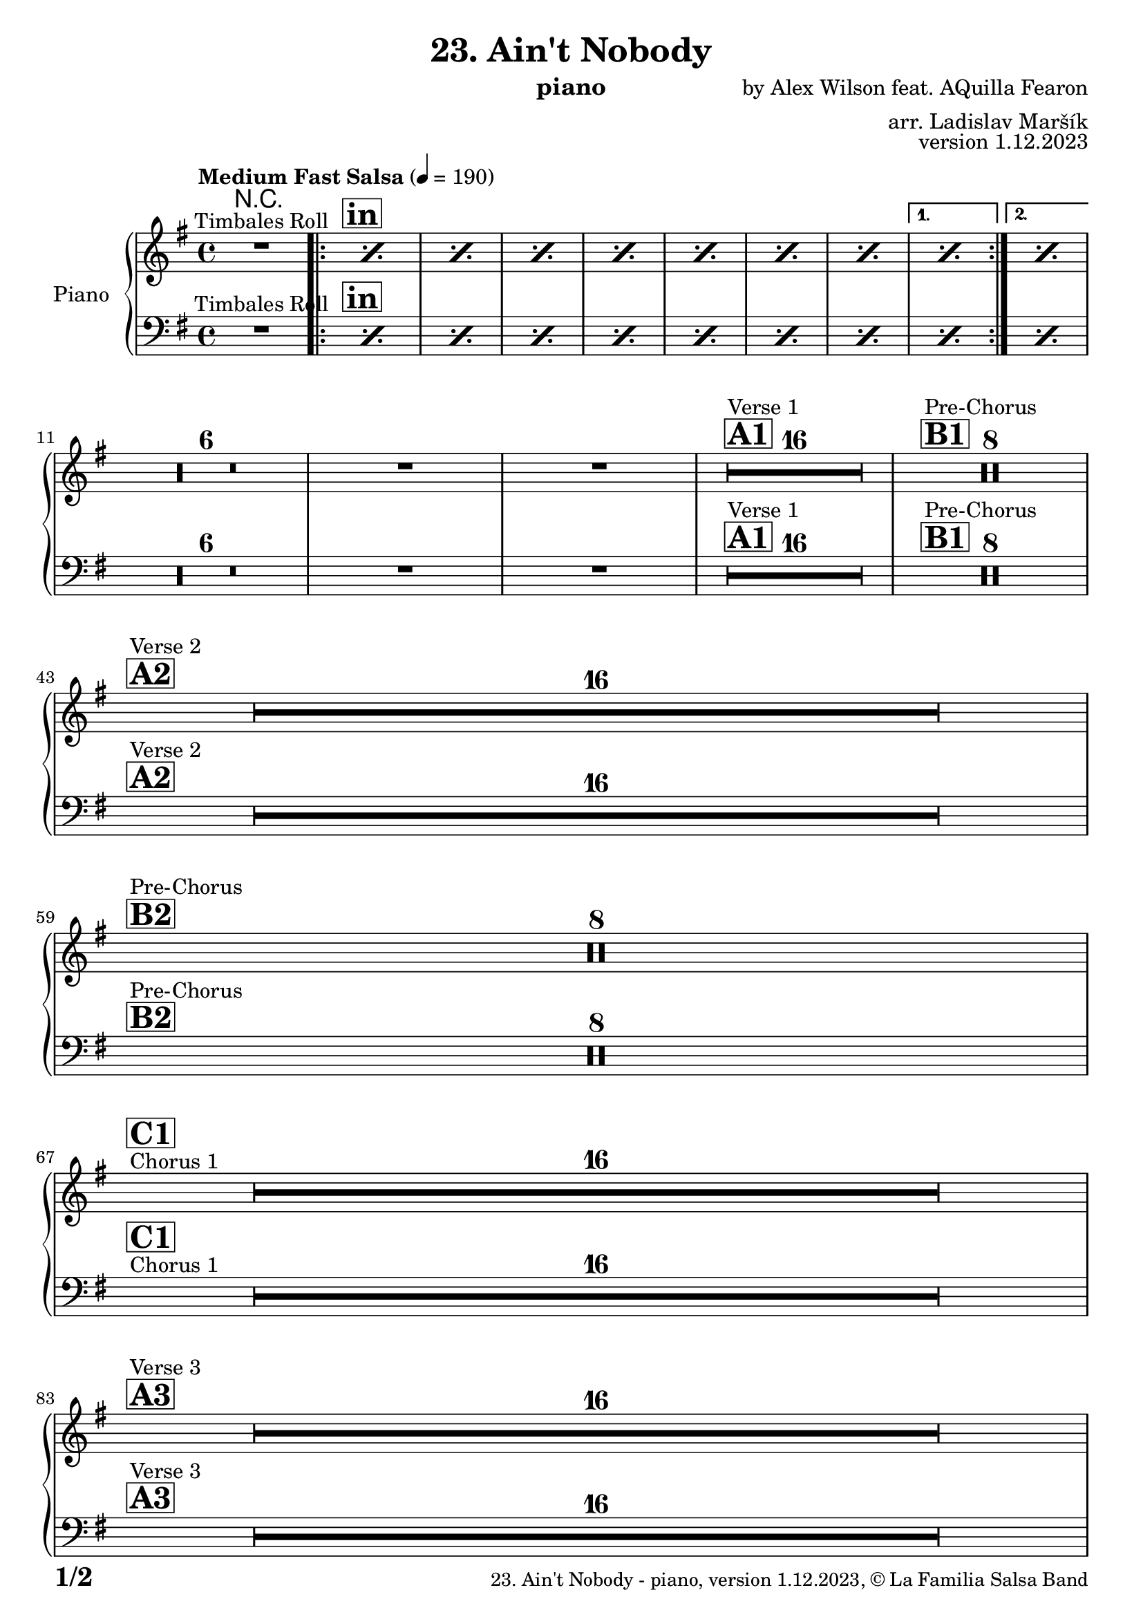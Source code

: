 \version "2.24.0"

% Sheet revision 2022_09

\header {
  title = "23. Ain't Nobody"
  instrument = "piano"
  composer = "by Alex Wilson feat. AQuilla Fearon"
  arranger = "arr. Ladislav Maršík"
  opus = "version 1.12.2023"
  copyright = "© La Familia Salsa Band"
}

inst =
#(define-music-function
  (string)
  (string?)
  #{ <>^\markup \abs-fontsize #16 \bold \box #string #})

makePercent = #(define-music-function (note) (ly:music?)
                 (make-music 'PercentEvent 'length (ly:music-length note)))

#(define (test-stencil grob text)
   (let* ((orig (ly:grob-original grob))
          (siblings (ly:spanner-broken-into orig)) ; have we been split?
          (refp (ly:grob-system grob))
          (left-bound (ly:spanner-bound grob LEFT))
          (right-bound (ly:spanner-bound grob RIGHT))
          (elts-L (ly:grob-array->list (ly:grob-object left-bound 'elements)))
          (elts-R (ly:grob-array->list (ly:grob-object right-bound 'elements)))
          (break-alignment-L
           (filter
            (lambda (elt) (grob::has-interface elt 'break-alignment-interface))
            elts-L))
          (break-alignment-R
           (filter
            (lambda (elt) (grob::has-interface elt 'break-alignment-interface))
            elts-R))
          (break-alignment-L-ext (ly:grob-extent (car break-alignment-L) refp X))
          (break-alignment-R-ext (ly:grob-extent (car break-alignment-R) refp X))
          (num
           (markup text))
          (num
           (if (or (null? siblings)
                   (eq? grob (car siblings)))
               num
               (make-parenthesize-markup num)))
          (num (grob-interpret-markup grob num))
          (num-stil-ext-X (ly:stencil-extent num X))
          (num-stil-ext-Y (ly:stencil-extent num Y))
          (num (ly:stencil-aligned-to num X CENTER))
          (num
           (ly:stencil-translate-axis
            num
            (+ (interval-length break-alignment-L-ext)
               (* 0.5
                  (- (car break-alignment-R-ext)
                     (cdr break-alignment-L-ext))))
            X))
          (bracket-L
           (markup
            #:path
            0.1 ; line-thickness
            `((moveto 0.5 ,(* 0.5 (interval-length num-stil-ext-Y)))
              (lineto ,(* 0.5
                          (- (car break-alignment-R-ext)
                             (cdr break-alignment-L-ext)
                             (interval-length num-stil-ext-X)))
                      ,(* 0.5 (interval-length num-stil-ext-Y)))
              (closepath)
              (rlineto 0.0
                       ,(if (or (null? siblings) (eq? grob (car siblings)))
                            -1.0 0.0)))))
          (bracket-R
           (markup
            #:path
            0.1
            `((moveto ,(* 0.5
                          (- (car break-alignment-R-ext)
                             (cdr break-alignment-L-ext)
                             (interval-length num-stil-ext-X)))
                      ,(* 0.5 (interval-length num-stil-ext-Y)))
              (lineto 0.5
                      ,(* 0.5 (interval-length num-stil-ext-Y)))
              (closepath)
              (rlineto 0.0
                       ,(if (or (null? siblings) (eq? grob (last siblings)))
                            -1.0 0.0)))))
          (bracket-L (grob-interpret-markup grob bracket-L))
          (bracket-R (grob-interpret-markup grob bracket-R))
          (num (ly:stencil-combine-at-edge num X LEFT bracket-L 0.4))
          (num (ly:stencil-combine-at-edge num X RIGHT bracket-R 0.4)))
     num))

#(define-public (Measure_attached_spanner_engraver context)
   (let ((span '())
         (finished '())
         (event-start '())
         (event-stop '()))
     (make-engraver
      (listeners ((measure-counter-event engraver event)
                  (if (= START (ly:event-property event 'span-direction))
                      (set! event-start event)
                      (set! event-stop event))))
      ((process-music trans)
       (if (ly:stream-event? event-stop)
           (if (null? span)
               (ly:warning "You're trying to end a measure-attached spanner but you haven't started one.")
               (begin (set! finished span)
                 (ly:engraver-announce-end-grob trans finished event-start)
                 (set! span '())
                 (set! event-stop '()))))
       (if (ly:stream-event? event-start)
           (begin (set! span (ly:engraver-make-grob trans 'MeasureCounter event-start))
             (set! event-start '()))))
      ((stop-translation-timestep trans)
       (if (and (ly:spanner? span)
                (null? (ly:spanner-bound span LEFT))
                (moment<=? (ly:context-property context 'measurePosition) ZERO-MOMENT))
           (ly:spanner-set-bound! span LEFT
                                  (ly:context-property context 'currentCommandColumn)))
       (if (and (ly:spanner? finished)
                (moment<=? (ly:context-property context 'measurePosition) ZERO-MOMENT))
           (begin
            (if (null? (ly:spanner-bound finished RIGHT))
                (ly:spanner-set-bound! finished RIGHT
                                       (ly:context-property context 'currentCommandColumn)))
            (set! finished '())
            (set! event-start '())
            (set! event-stop '()))))
      ((finalize trans)
       (if (ly:spanner? finished)
           (begin
            (if (null? (ly:spanner-bound finished RIGHT))
                (set! (ly:spanner-bound finished RIGHT)
                      (ly:context-property context 'currentCommandColumn)))
            (set! finished '())))
       (if (ly:spanner? span)
           (begin
            (ly:warning "I think there's a dangling measure-attached spanner :-(")
            (ly:grob-suicide! span)
            (set! span '())))))))

\layout {
  \context {
    \Staff
    \consists #Measure_attached_spanner_engraver
    \override MeasureCounter.font-encoding = #'latin1
    \override MeasureCounter.font-size = 0
    \override MeasureCounter.outside-staff-padding = 2
    \override MeasureCounter.outside-staff-horizontal-padding = #0
  }
}

repeatBracket = #(define-music-function
                  (parser location N note)
                  (number? ly:music?)
                  #{
                    \override Staff.MeasureCounter.stencil =
                    #(lambda (grob) (test-stencil grob #{ #(string-append(number->string N) "x") #} ))
                    \startMeasureCount
                    \repeat volta #N { $note }
                    \stopMeasureCount
                  #}
                  )

upper = \new Voice \relative c'' {
  \set PianoStaff.instrumentName = \markup {
    \center-align { "Piano" }
  }
  \set Staff.midiInstrument = "piano"
  \set Staff.midiMaximumVolume = #0.7

  \clef treble
  \key e \minor
  \time 4/4
  \tempo "Medium Fast Salsa" 4 = 190
   
  R1 ^\markup { "Timbales Roll" }
  
  \inst "in"
  
  \repeat volta 2 { 
    \repeat percent 7 { \makePercent s1 }
  }
    \alternative { 
    {
      \makePercent s1 |
    } 
    {
      \makePercent s1 |
    }
  }
  \break
 R1*8
  
  \inst "A1"
  s1*0
  ^\markup { "Verse 1" }
  \set Score.skipBars = ##t R1*16 
  
  \inst "B1"
  s1*0
  ^\markup { "Pre-Chorus" }
  \set Score.skipBars = ##t R1*8
  
  \break
    \inst "A2" 
  s1*0
  ^\markup { "Verse 2" }
   R1*16
  \break
  \inst "B2"
    s1*0
  ^\markup { "Pre-Chorus" }
  R1*8
  \break
  s1*0
  ^\markup { "Chorus 1" }
  \inst "C1"
    R1*16
  \break

  \inst "A3"
  s1*0 ^\markup { "Verse 3" } 
    R1*16 \break 

  \inst "B3"
  s1*0 ^\markup { "Pre-Chorus" }
  R1*8 \break
  
  \inst "C2"
    s1*0 ^\markup { "Chorus 2" }
  
  R1*16
  gis1 ~ |
  gis2 \p r2 |
  R1 * 2 \break
  
  \inst "D/in"
  \repeat volta 2 { 
    R1*16 \break
  }
  
  \inst "E"
  r2 e4 \f -. e |
  g4. -- d4. -- r8 cis8 -> ~ |
  cis4 r2. |
  r8 b -- e -- e -- fis -- fis -- g4 -> ~ | \break
  
  \inst "C3"
  g2 ^\markup { "Petas - as Chorus" } r2 |
  R1*15
  \inst "C4"
  s1*0
  ^\markup { "Chorus - No Brass" }
  R1 * 16 | 
  \inst "G"
  R1 * 16 ^\markup { "Coro y Pregón" }  | \break
  \inst "H"
  s1*0
  ^\markup { "Petas + Pregón" }
  R1*8
  R1*6
  e'1 |
  b2. e,4 |
  
  \label #'lastPage
  \bar "|."  
}

lower = \new Voice \relative c {
  \set PianoStaff.instrumentName = \markup {
    \center-align { "Piano" }
  }
  \set Staff.midiInstrument = "piano"
  \set Staff.midiMaximumVolume = #0.7

  \clef bass
  \key e \minor
  \time 4/4
  \tempo "Medium Fast Salsa" 4 = 190
   
  R1 ^\markup { "Timbales Roll" }
  
  \inst "in"
  
  \repeat volta 2 { 
    \repeat percent 7 { \makePercent s1 }
  }
    \alternative { 
    {
      \makePercent s1 |
    } 
    {
      \makePercent s1 |
    }
  }
  \break
 R1*8
  
  \inst "A1"
  s1*0
  ^\markup { "Verse 1" }
  \set Score.skipBars = ##t R1*16 
  
  \inst "B1"
  s1*0
  ^\markup { "Pre-Chorus" }
  \set Score.skipBars = ##t R1*8
  
  \break
    \inst "A2" 
  s1*0
  ^\markup { "Verse 2" }
   R1*16
  \break
  \inst "B2"
    s1*0
  ^\markup { "Pre-Chorus" }
  R1*8
  \break
  s1*0
  ^\markup { "Chorus 1" }
  \inst "C1"
    R1*16
  \break

  \inst "A3"
  s1*0 ^\markup { "Verse 3" } 
    R1*16 \break 

  \inst "B3"
  s1*0 ^\markup { "Pre-Chorus" }
  R1*8 \break
  
  \inst "C2"
    s1*0 ^\markup { "Chorus 2" }
  
  R1*16
  gis1 ~ |
  gis2 \p r2 |
  R1 * 2 \break
  
  \inst "D/in"
  \repeat volta 2 { 
    R1*16 \break
  }
  
  \inst "E"
  r2 e4 \f -. e |
  g4. -- d4. -- r8 cis8 -> ~ |
  cis4 r2. |
  r8 b -- e -- e -- fis -- fis -- g4 -> ~ | \break
  
  \inst "C3"
  g2 ^\markup { "Petas - as Chorus" } r2 |
  R1*15
  \inst "C4"
  s1*0
  ^\markup { "Chorus - No Brass" }
  R1 * 16 | 
  \inst "G"
  R1 * 16 ^\markup { "Coro y Pregón" }  | \break
  \inst "H"
  s1*0
  ^\markup { "Petas + Pregón" }
  R1*8
  R1*6
  e'1 |
  b2. e,4 |
  
  \label #'lastPage
  \bar "|."  
}

Chords = \chords {
  R1*16

}

\score {
  <<
    \Chords
    \compressMMRests \new PianoStaff \with {
      \consists "Volta_engraver"
    }
    {
      <<
        \new Staff = "upper" \upper
        \new Staff = "lower" \lower
      >>
    }
  >>
  \layout {
    \context {
      \Score
      \remove "Volta_engraver"
    }
  }
}

\paper {
  system-system-spacing =
  #'((basic-distance . 15)
     (minimum-distance . 10)
     (padding . 1)
     (stretchability . 60))
  between-system-padding = #2
  bottom-margin = 5\mm

  print-page-number = ##t
  print-first-page-number = ##t
  oddHeaderMarkup = \markup \fill-line { " " }
  evenHeaderMarkup = \markup \fill-line { " " }
  oddFooterMarkup = \markup {
    \fill-line {
      \bold \fontsize #2
      \concat { \fromproperty #'page:page-number-string "/" \page-ref #'lastPage "0" "?" }

      \fontsize #-1
      \concat { \fromproperty #'header:title " - " \fromproperty #'header:instrument ", " \fromproperty #'header:opus ", " \fromproperty #'header:copyright }
    }
  }
  evenFooterMarkup = \markup {
    \fill-line {
      \fontsize #-1
      \concat { \fromproperty #'header:title " - " \fromproperty #'header:instrument ", " \fromproperty #'header:opus ", " \fromproperty #'header:copyright }

      \bold \fontsize #2
      \concat { \fromproperty #'page:page-number-string "/" \page-ref #'lastPage "0" "?" }
    }
  }
}
